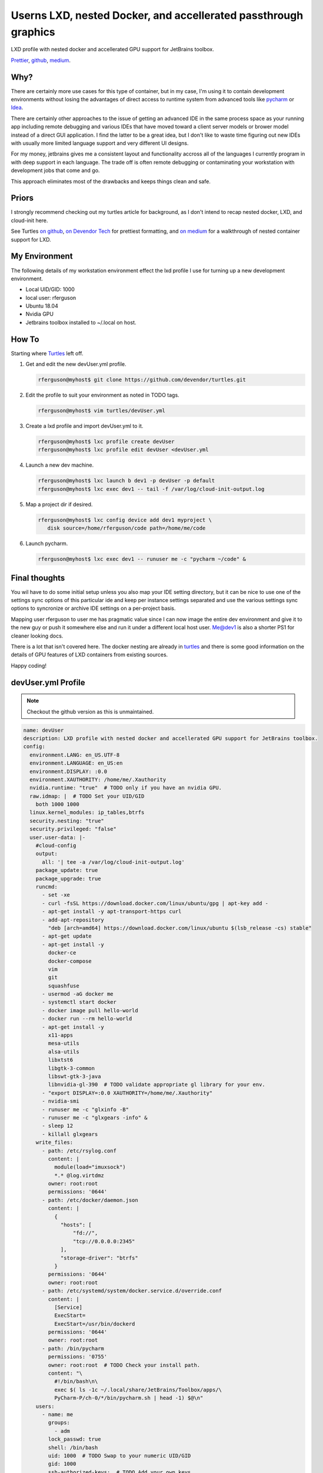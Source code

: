 Userns LXD, nested Docker, and accellerated passthrough graphics
================================================================

LXD profile with nested docker and accellerated GPU support for JetBrains toolbox.

`Prettier`_, `github`_, `medium`_.

Why?
----

There are certainly more use cases for this type of container, but in my case, I'm using it to contain development environments without losing the advantages of direct access to runtime system from advanced tools like `pycharm`_ or `Idea`_.

There are certainly other approaches to the issue of getting an advanced IDE in the same process space as your running app including remote debugging and various IDEs that have moved toward a client server models or brower model instead of a direct GUI application. I find the latter to be a great idea, but I don't like to waste time figuring out new IDEs with usually more limited language support and very different UI designs.

For my money, jetbrains gives me a consistent layout and functionality accross all of the languages I currently program in with deep support in each language.  The trade off is often remote debugging or contaminating your workstation with development jobs that come and go.

This approach eliminates most of the drawbacks and keeps things clean and safe.

Priors
------

I strongly recommend checking out my turtles article for background, as I don't intend to recap nested docker, LXD, and cloud-init here.

See Turtles `on github`_, `on Devendor Tech`_ for prettiest formatting, and `on medium`_ for a walkthrough of nested container support for LXD.

My Environment
--------------

The following details of my workstation environment effect the lxd profile I use for turning up a new development environment.

* Local UID/GID: 1000
* local user: rferguson
* Ubuntu 18.04
* Nvidia GPU
* Jetbrains toolbox installed to ~/.local on host.

How To
------

Starting where `Turtles`_ left off.

#. Get and edit the new devUser.yml profile.

   .. code-block:: console

      rferguson@myhost$ git clone https://github.com/devendor/turtles.git

#. Edit the profile to suit your environment as noted in TODO tags.

   .. code-block:: console

      rferguson@myhost$ vim turtles/devUser.yml


#. Create a lxd profile and import devUser.yml to it.

   .. code-block:: console

      rferguson@myhost$ lxc profile create devUser
      rferguson@myhost$ lxc profile edit devUser <devUser.yml


#. Launch a new dev machine.

   .. code-block:: console

      rferguson@myhost$ lxc launch b dev1 -p devUser -p default
      rferguson@myhost$ lxc exec dev1 -- tail -f /var/log/cloud-init-output.log

#. Map a project dir if desired.

   .. code-block:: console

      rferguson@myhost$ lxc config device add dev1 myproject \
         disk source=/home/rferguson/code path=/home/me/code

#. Launch pycharm.

   .. code-block:: console

      rferguson@myhost$ lxc exec dev1 -- runuser me -c "pycharm ~/code" &

Final thoughts
--------------

You wil have to do some initial setup unless you also map your IDE setting directory, but it can be nice to use
one of the settings sync options of this particular ide and keep per instance settings separated and use the
various settings sync options to syncronize or archive IDE settings on a per-project basis.

Mapping user rferguson to user me has pragmatic value since I can now image the entire dev environment and give
it to the new guy or push it somewhere else and run it under a different local host user. Me@dev1 is also a shorter
PS1 for cleaner looking docs.

There is a lot that isn't covered here.  The docker nesting are already in `turtles`_ and there is some good
information on the details of GPU features of LXD containers from existing sources.

Happy coding!

devUser.yml Profile
-------------------

.. note:: Checkout the github version as this is unmaintained.

.. code-block:: yaml

   name: devUser
   description: LXD profile with nested docker and accellerated GPU support for JetBrains toolbox.
   config:
     environment.LANG: en_US.UTF-8
     environment.LANGUAGE: en_US:en
     environment.DISPLAY: :0.0
     environment.XAUTHORITY: /home/me/.Xauthority
     nvidia.runtime: "true"  # TODO only if you have an nvidia GPU.
     raw.idmap: |  # TODO Set your UID/GID
       both 1000 1000
     linux.kernel_modules: ip_tables,btrfs
     security.nesting: "true"
     security.privileged: "false"
     user.user-data: |-
       #cloud-config
       output:
         all: '| tee -a /var/log/cloud-init-output.log'
       package_update: true
       package_upgrade: true
       runcmd:
         - set -xe
         - curl -fsSL https://download.docker.com/linux/ubuntu/gpg | apt-key add -
         - apt-get install -y apt-transport-https curl
         - add-apt-repository
           "deb [arch=amd64] https://download.docker.com/linux/ubuntu $(lsb_release -cs) stable"
         - apt-get update
         - apt-get install -y
           docker-ce
           docker-compose
           vim
           git
           squashfuse
         - usermod -aG docker me
         - systemctl start docker
         - docker image pull hello-world
         - docker run --rm hello-world
         - apt-get install -y
           x11-apps
           mesa-utils
           alsa-utils
           libxtst6
           libgtk-3-common
           libswt-gtk-3-java
           libnvidia-gl-390  # TODO validate appropriate gl library for your env.
         - "export DISPLAY=:0.0 XAUTHORITY=/home/me/.Xauthority"
         - nvidia-smi
         - runuser me -c "glxinfo -B"
         - runuser me -c "glxgears -info" &
         - sleep 12
         - killall glxgears
       write_files:
         - path: /etc/rsylog.conf
           content: |
             module(load="imuxsock")
             *.* @log.virtdmz
           owner: root:root
           permissions: '0644'
         - path: /etc/docker/daemon.json
           content: |
             {
               "hosts": [
                   "fd://",
                   "tcp://0.0.0.0:2345"
               ],
               "storage-driver": "btrfs"
             }
           permissions: '0644'
           owner: root:root
         - path: /etc/systemd/system/docker.service.d/override.conf
           content: |
             [Service]
             ExecStart=
             ExecStart=/usr/bin/dockerd
           permissions: '0644'
           owner: root:root
         - path: /bin/pycharm
           permissions: '0755'
           owner: root:root  # TODO Check your install path.
           content: "\
             #!/bin/bash\n\
             exec $( ls -1c ~/.local/share/JetBrains/Toolbox/apps/\
             PyCharm-P/ch-0/*/bin/pycharm.sh | head -1) $@\n"
       users:
         - name: me
           groups:
             - adm
           lock_passwd: true
           shell: /bin/bash
           uid: 1000  # TODO Swap to your numeric UID/GID
           gid: 1000
           ssh-authorized-keys:  # TODO Add your own keys
             - "ssh-rsa AAAAB3NzaC1yc2EAAAADAQABAAABAQDPS4YhPW5BkRbYkazwX7s0bFcFefVv30\
               l5qXA0oxWKxM3vlN8eAinmU8ejZ7PgdpzLLnhgm3Kt8HrLYdWzYjoRCeF9Fp+fMcU8KL7I\
               s4KOrCSPKodHOIlV3AtqmNtb9zTwiwCHqPkY9JeaWfiXe2c675jOA5ZkMsaHuaEjbqCYgd\
               I6boQJI7S/haPFzWDr/rbkijjw87t9nh3NP1Oy11QDqavqzjURyika1eBsHKAheBHkVUgt\
               oUu43rMsGLjL/gyD5XNJntdSuENYWH rferguson@booger"
             - "ssh-rsa AAAAB3NzaC1yc2EAAAADAQABAAABAQC8hW43gyNrayfJwjxZ80HKWboRvpDRnS\
               LhEKGwDfBqfx5aaF67mmIhOE+fsUTed1Odoqo5iprQYEWoTSA6C2RX9G9BBoUVCiA7DMIf\
               dBTfJ5G3mO1I8ZZazttQ2qp5/e9z4mpYzL410YZyZ6XrgWoazQpDGdb2pkSmADo8jc/rED\
               yM+ZWRBNDOS4gxUPk5oy8HbpZmK380JYvvGNSZCj4QSe5IZa/bQx6NL88mEF/+BHEW6JFw\
               +Awv7c1+GHDL5iYQnTAY+XG1BQdDwuziRFm8eWPYamgUd+4JKptcf1gW6W1EnIQ2i4OR2L\
               R1/BIXwG0FMfs3gJlM1Wbh/giYSt8p rferguson@mendota"
             - "ssh-rsa AAAAB3NzaC1yc2EAAAADAQABAAABAQCg51sNuYolkEw52oIKw3OKzlso2UyS0h\
               0+R9t5wQYGMk6SfS0PHFd6epwWP1aHnJJnyLIZGPB/qaiWz4dTJEhl5eRaBO0ca6/SbMCu\
               wjCCE/6IMPphj79v14hXfOG42dF/wZN3AF2VJwI3xVcxAyEkEIgAb79X4wUO2nN6xli5ET\
               Q+YxPVfxD8+A0B1p25Ef1NdnUdGHOBCkpV4rgcO2fLQHIspMlL/JDJ9CUyCvy5XM7elN37\
               iOdEUysGCavTcA0MeUxjkFdyzJt+MNVve4t+hOF6p/HnIvhcGxME6CQRyX3rM5bPbWy1ER\
               e7BXJmg4SZmG5QccaTzqcCBJyFTJDX rferguson@c302ca"
           sudo:
             - ALL=(ALL) NOPASSWD:ALL
   devices:  # TODO Swap in your home dir path.
     Xauthority:
       path: /home/me/.Xauthority
       source: /home/rferguson/.Xauthority
       type: disk
     nvgpu:
       type: gpu
       uid: "0"
       gid: "0"
     x11:
       path: /tmp/.X11-unix/X0
       source: /tmp/.X11-unix/X0
       type: disk
     melocal:
       source: /home/rferguson/.local
       path: /home/me/.local
       type: disk


.. _on github: https://github.com/devendor/turtles.git
.. _on Devendor Tech: https://devendortech.com/articles/Docker_in_LXD_Guest.html
.. _on Medium: https://medium.com/devendor-tech/turtles-2ccf91c86853
.. _pycharm: https://www.jetbrains.com/pycharm/
.. _idea: https://www.jetbrains.com/idea/ 
.. _toobox: https://www.jetbrains.com/toolbox/app/?fromMenu
.. _turtles: https://www.devendortech.com/articles/Docker_in_LXD_Guest.html
.. _prettier: https://www.devendortech.com/articles/devuser_lxd.html
.. _github: https://github.com/devendor/turtles.git
.. _medium: https://medium.com/@Ray.Ferguson/1193be4897b0

